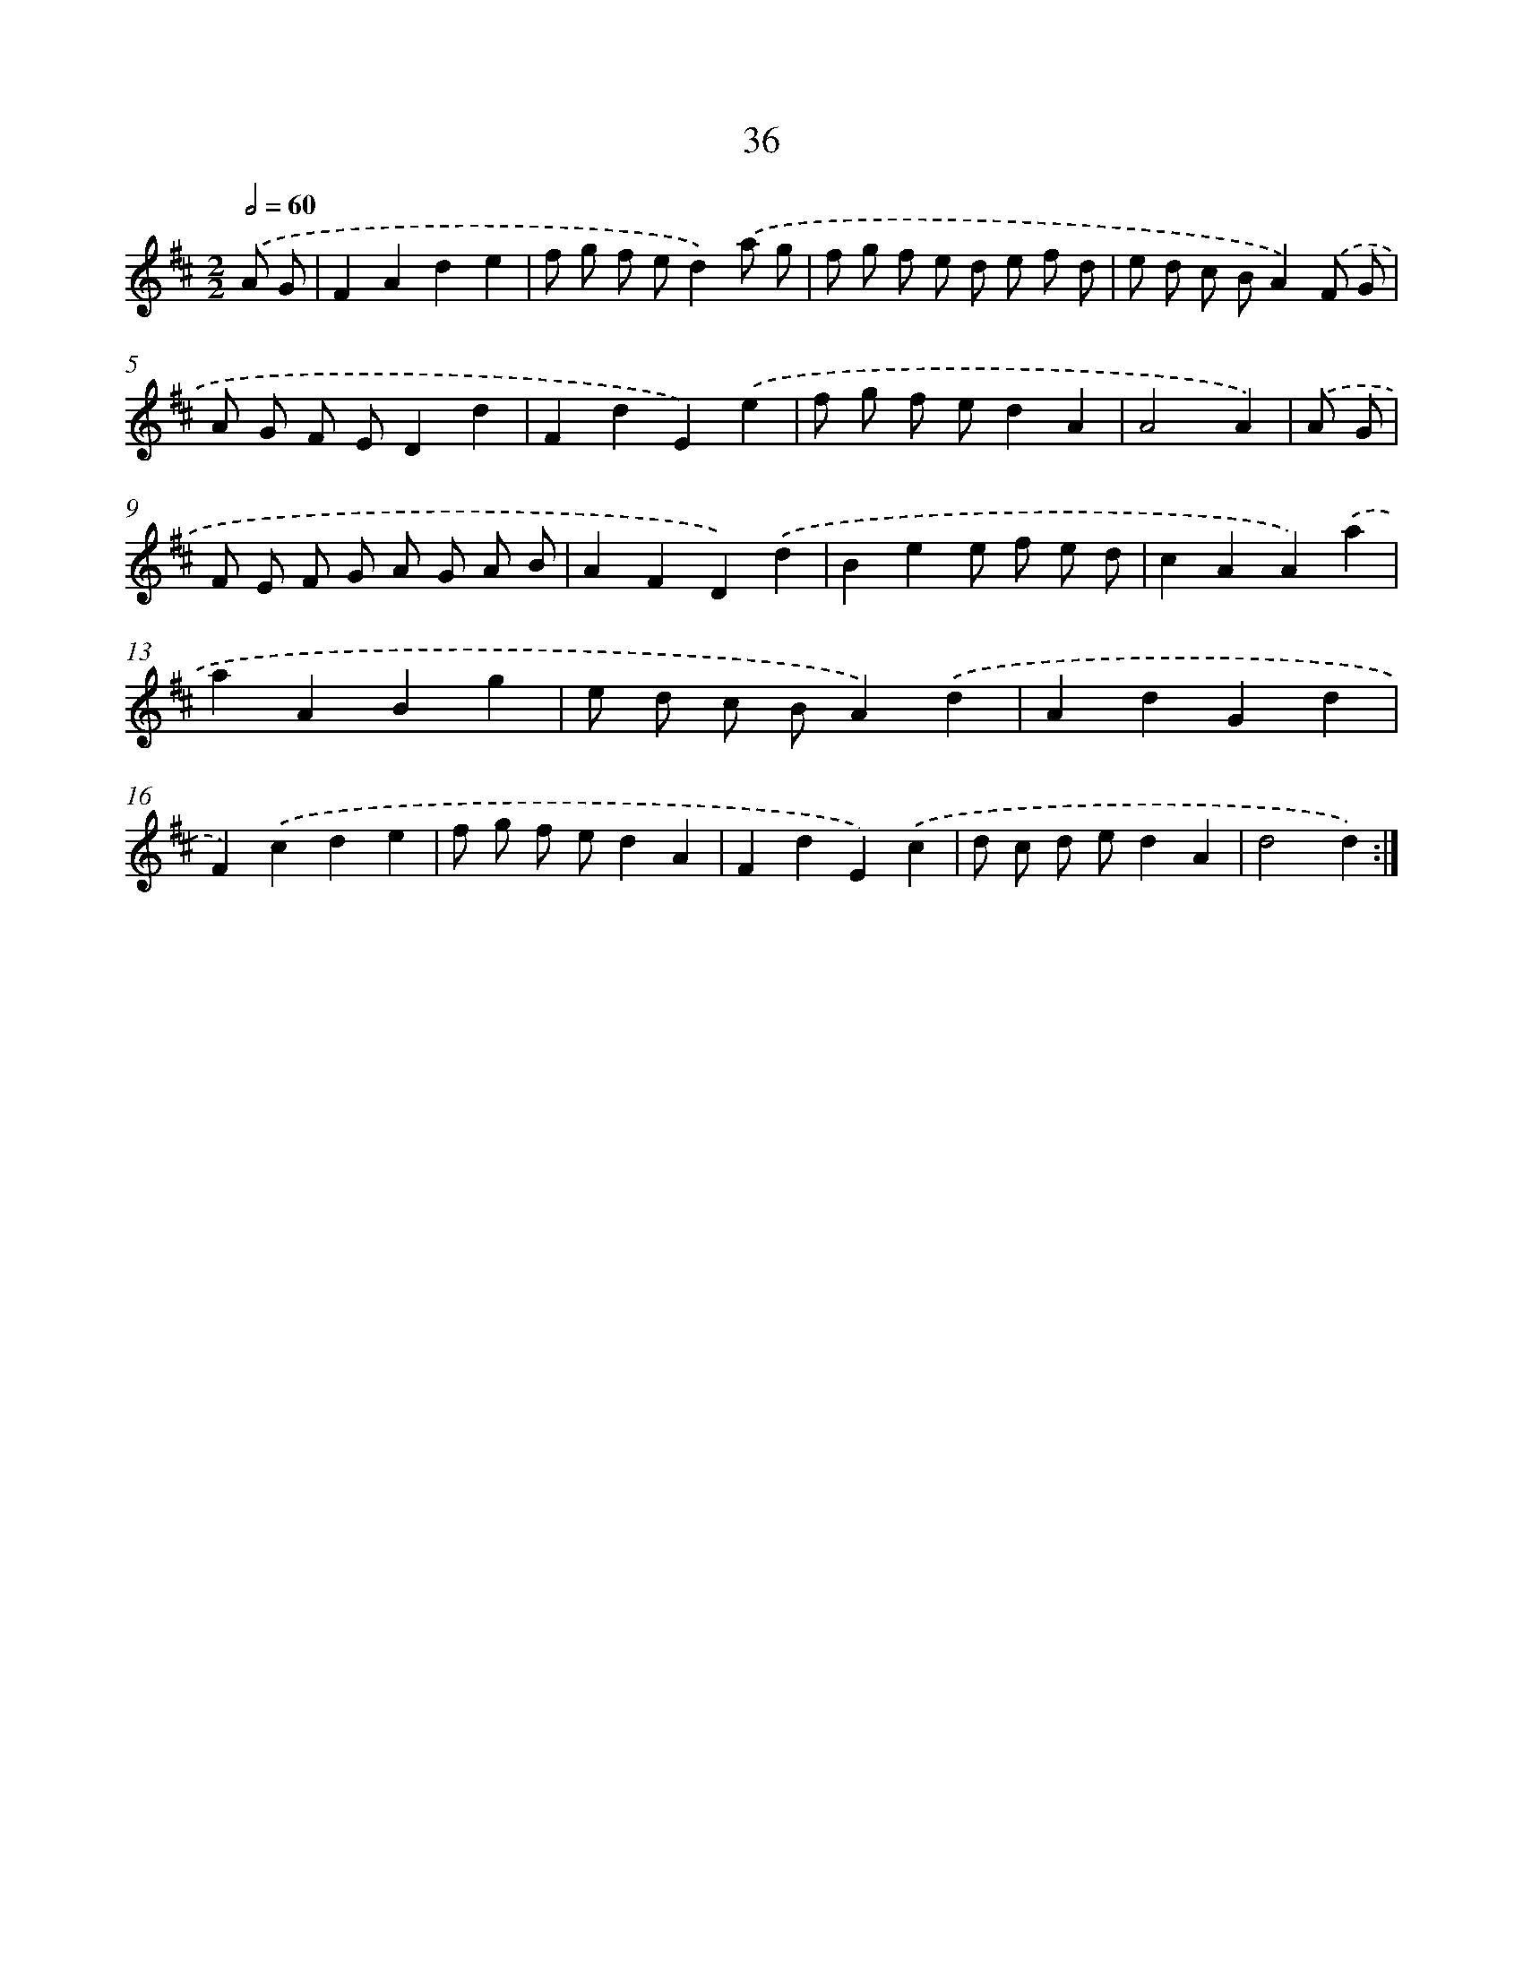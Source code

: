 X: 12491
T: 36
%%abc-version 2.0
%%abcx-abcm2ps-target-version 5.9.1 (29 Sep 2008)
%%abc-creator hum2abc beta
%%abcx-conversion-date 2018/11/01 14:37:25
%%humdrum-veritas 3416704949
%%humdrum-veritas-data 2003479097
%%continueall 1
%%barnumbers 0
L: 1/8
M: 2/2
Q: 1/2=60
K: D clef=treble
.('A G [I:setbarnb 1]|
F2A2d2e2 |
f g f ed2).('a g |
f g f e d e f d |
e d c BA2).('F G |
A G F ED2d2 |
F2d2E2).('e2 |
f g f ed2A2 |
A4A2) |
.('A G [I:setbarnb 9]|
F E F G A G A B |
A2F2D2).('d2 |
B2e2e f e d |
c2A2A2).('a2 |
a2A2B2g2 |
e d c BA2).('d2 |
A2d2G2d2 |
F2).('c2d2e2 |
f g f ed2A2 |
F2d2E2).('c2 |
d c d ed2A2 |
d4d2) :|]
